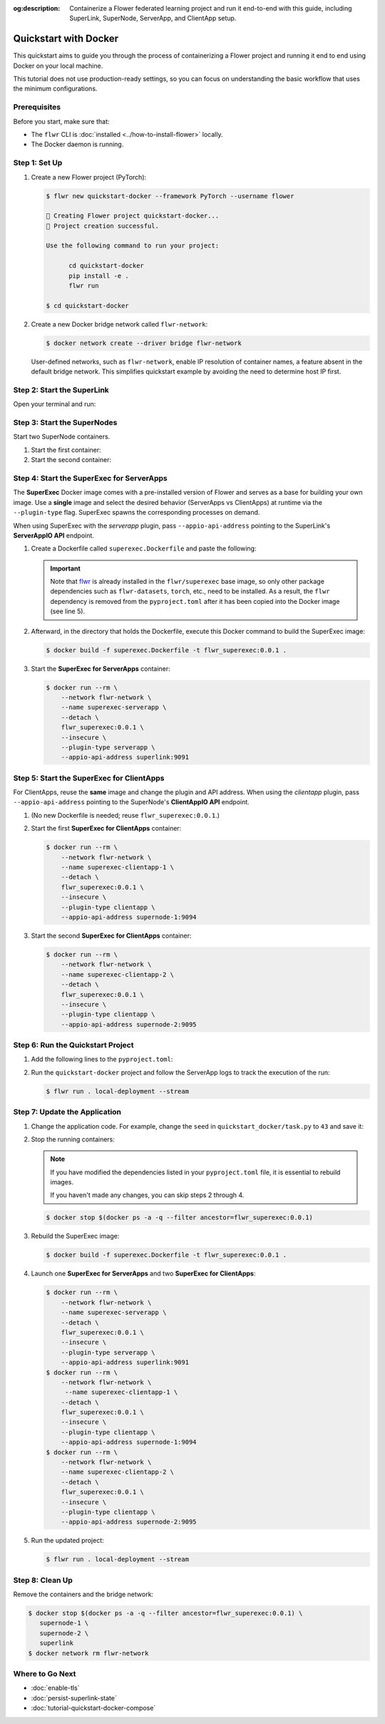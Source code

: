 :og:description: Containerize a Flower federated learning project and run it end-to-end with this guide, including SuperLink, SuperNode, ServerApp, and ClientApp setup.
.. meta::
    :description: Containerize a Flower federated learning project and run it end-to-end with this guide, including SuperLink, SuperNode, ServerApp, and ClientApp setup.

Quickstart with Docker
======================

This quickstart aims to guide you through the process of containerizing a Flower project
and running it end to end using Docker on your local machine.

This tutorial does not use production-ready settings, so you can focus on understanding
the basic workflow that uses the minimum configurations.

Prerequisites
-------------

Before you start, make sure that:

- The ``flwr`` CLI is :doc:`installed <../how-to-install-flower>` locally.
- The Docker daemon is running.

Step 1: Set Up
--------------

1. Create a new Flower project (PyTorch):

   .. code-block:: bash

       $ flwr new quickstart-docker --framework PyTorch --username flower

       🔨 Creating Flower project quickstart-docker...
       🎊 Project creation successful.

       Use the following command to run your project:

             cd quickstart-docker
             pip install -e .
             flwr run

       $ cd quickstart-docker

2. Create a new Docker bridge network called ``flwr-network``:

   .. code-block:: bash

       $ docker network create --driver bridge flwr-network

   User-defined networks, such as ``flwr-network``, enable IP resolution of container
   names, a feature absent in the default bridge network. This simplifies quickstart
   example by avoiding the need to determine host IP first.

Step 2: Start the SuperLink
---------------------------

Open your terminal and run:

.. code-block:: bash
    :substitutions:

    $ docker run --rm \
          -p 9091:9091 -p 9092:9092 -p 9093:9093 \
          --network flwr-network \
          --name superlink \
          --detach \
          flwr/superlink:|stable_flwr_version| \
          --insecure \
          --isolation \
          process

.. dropdown:: Understand the command

    * ``docker run``: This tells Docker to run a container from an image.
    * ``--rm``: Remove the container once it is stopped or the command exits.
    * | ``-p 9091:9091 -p 9092:9092 -p 9093:9093``: Map port ``9091``, ``9092`` and ``9093`` of the
      | container to the same port of the host machine, allowing other services to access the
      | ServerAppIO API on ``http://localhost:9091``, the Fleet API on ``http://localhost:9092`` and
      | the Control API on ``http://localhost:9093``.
    * ``--network flwr-network``: Make the container join the network named ``flwr-network``.
    * ``--name superlink``: Assign the name ``superlink`` to the container.
    * ``--detach``: Run the container in the background, freeing up the terminal.
    * | :substitution-code:`flwr/superlink:|stable_flwr_version|`: The name of the image to be run and the specific
      | tag of the image. The tag :substitution-code:`|stable_flwr_version|` represents a :doc:`specific version <pin-version>` of the image.
    * | ``--insecure``: This flag tells the container to operate in an insecure mode, allowing
      | unencrypted communication.
    * | ``--isolation process``: Tells the SuperLink that the ServerApp is created by separate
      | independent process. The SuperLink does not attempt to create it. You can learn more about
      | the different process modes here: :doc:`run-as-subprocess`.

Step 3: Start the SuperNodes
----------------------------

Start two SuperNode containers.

1. Start the first container:

   .. code-block:: bash
       :substitutions:

       $ docker run --rm \
           -p 9094:9094 \
           --network flwr-network \
           --name supernode-1 \
           --detach \
           flwr/supernode:|stable_flwr_version|  \
           --insecure \
           --superlink superlink:9092 \
           --node-config "partition-id=0 num-partitions=2" \
           --clientappio-api-address 0.0.0.0:9094 \
           --isolation process

   .. dropdown:: Understand the command

       * ``docker run``: This tells Docker to run a container from an image.
       * ``--rm``: Remove the container once it is stopped or the command exits.
       * | ``-p 9094:9094``: Map port ``9094`` of the container to the same port of
         | the host machine, allowing other services to access the SuperNode API on
         | ``http://localhost:9094``.
       * ``--network flwr-network``: Make the container join the network named ``flwr-network``.
       * ``--name supernode-1``: Assign the name ``supernode-1`` to the container.
       * ``--detach``: Run the container in the background, freeing up the terminal.
       * | :substitution-code:`flwr/supernode:|stable_flwr_version|`: This is the name of the
         | image to be run and the specific tag of the image.
       * | ``--insecure``: This flag tells the container to operate in an insecure mode, allowing
         | unencrypted communication.
       * | ``--superlink superlink:9092``: Connect to the SuperLink's Fleet API at the address
         | ``superlink:9092``.
       * | ``--node-config "partition-id=0 num-partitions=2"``: Set the partition ID to ``0`` and the
         | number of partitions to ``2`` for the SuperNode configuration.
       * | ``--clientappio-api-address 0.0.0.0:9094``: Set the address and port number that the
         | SuperNode is listening on to communicate with the ClientApp. If
         | two SuperNodes are started on the same machine, set two different port numbers for each SuperNode.
         | (E.g. In the next step, we set the second SuperNode container to listen on port 9095)
       * | ``--isolation process``: Tells the SuperNode that the ClientApp is created by separate
         | independent process. The SuperNode does not attempt to create it.

2. Start the second container:

   .. code-block:: shell
       :substitutions:

       $ docker run --rm \
           -p 9095:9095 \
           --network flwr-network \
           --name supernode-2 \
           --detach \
           flwr/supernode:|stable_flwr_version|  \
           --insecure \
           --superlink superlink:9092 \
           --node-config "partition-id=1 num-partitions=2" \
           --clientappio-api-address 0.0.0.0:9095 \
           --isolation process

Step 4: Start the SuperExec for ServerApps
------------------------------------------

The **SuperExec** Docker image comes with a pre-installed version of Flower and serves
as a base for building your own image. Use a **single** image and select the desired
behavior (ServerApps vs ClientApps) at runtime via the ``--plugin-type`` flag. SuperExec
spawns the corresponding processes on demand.

When using SuperExec with the *serverapp* plugin, pass ``--appio-api-address`` pointing
to the SuperLink's **ServerAppIO API** endpoint.

1. Create a Dockerfile called ``superexec.Dockerfile`` and paste the following:

   .. code-block:: dockerfile
       :caption: superexec.Dockerfile
       :substitutions:

       FROM flwr/superexec:|stable_flwr_version|

       WORKDIR /app

       COPY pyproject.toml .
       RUN sed -i 's/.*flwr\[simulation\].*//' pyproject.toml \
          && python -m pip install -U --no-cache-dir .

       ENTRYPOINT ["flower-superexec"]

   .. dropdown:: Understand the Dockerfile

       * | :substitution-code:`FROM flwr/superexec:|stable_flwr_version|`: This line specifies that the Docker image
         | to be built from is the ``flwr/superexec`` image, version :substitution-code:`|stable_flwr_version|`.
       * | ``WORKDIR /app``: Set the working directory for the container to ``/app``.
         | Any subsequent commands that reference a directory will be relative to this directory.
       * | ``COPY pyproject.toml .``: Copy the ``pyproject.toml`` file
         | from the current working directory into the container's ``/app`` directory.
       * | ``RUN sed -i 's/.*flwr\[simulation\].*//' pyproject.toml``: Remove the ``flwr`` dependency
         | from the ``pyproject.toml``.
       * | ``python -m pip install -U --no-cache-dir .``: Run the ``pip`` install command to
         | install the dependencies defined in the ``pyproject.toml`` file
         |
         | The ``-U`` flag indicates that any existing packages should be upgraded, and
         | ``--no-cache-dir`` prevents pip from using the cache to speed up the installation.
       * | ``ENTRYPOINT ["flwr-superexec"]``: Set the command ``flwr-superexec`` to be
         | the default command run when the container is started.

   .. important::

       Note that `flwr <https://pypi.org/project/flwr/>`__ is already installed in the
       ``flwr/superexec`` base image, so only other package dependencies such as
       ``flwr-datasets``, ``torch``, etc., need to be installed. As a result, the
       ``flwr`` dependency is removed from the ``pyproject.toml`` after it has been
       copied into the Docker image (see line 5).

2. Afterward, in the directory that holds the Dockerfile, execute this Docker command to
   build the SuperExec image:

   .. code-block:: bash

       $ docker build -f superexec.Dockerfile -t flwr_superexec:0.0.1 .

3. Start the **SuperExec for ServerApps** container:

   .. code-block:: bash

       $ docker run --rm \
           --network flwr-network \
           --name superexec-serverapp \
           --detach \
           flwr_superexec:0.0.1 \
           --insecure \
           --plugin-type serverapp \
           --appio-api-address superlink:9091

   .. dropdown:: Understand the command

       * ``docker run``: This tells Docker to run a container from an image.
       * ``--rm``: Remove the container once it is stopped or the command exits.
       * ``--network flwr-network``: Make the container join the network named ``flwr-network``.
       * ``--name superexec-serverapp``: Give the container a descriptive name.
       * ``--detach``: Run the container in the background, freeing up the terminal.
       * | ``flwr_superexec:0.0.1``: This is the name of the image to be run and the specific tag
         | of the image.
       * | ``--insecure``: This flag tells the container to operate in an insecure mode, allowing
         | unencrypted communication. Secure connections will be added in future releases.
       * | ``--plugin-type serverapp``: Load the *serverapp* plugin. SuperExec will spawn
         | ServerApp processes as needed.
       * | ``--appio-api-address superlink:9091``: Connect to the SuperLink's ServerAppIO API
         | at the address ``superlink:9091``.

Step 5: Start the SuperExec for ClientApps
------------------------------------------

For ClientApps, reuse the **same** image and change the plugin and API address. When
using the *clientapp* plugin, pass ``--appio-api-address`` pointing to the SuperNode's
**ClientAppIO API** endpoint.

1. (No new Dockerfile is needed; reuse ``flwr_superexec:0.0.1``.)
2. Start the first **SuperExec for ClientApps** container:

   .. code-block:: bash

       $ docker run --rm \
           --network flwr-network \
           --name superexec-clientapp-1 \
           --detach \
           flwr_superexec:0.0.1 \
           --insecure \
           --plugin-type clientapp \
           --appio-api-address supernode-1:9094

   .. dropdown:: Understand the command

       * ``docker run``: This tells Docker to run a container from an image.
       * ``--rm``: Remove the container once it is stopped or the command exits.
       * ``--network flwr-network``: Make the container join the network named ``flwr-network``.
       * ``--name superexec-clientapp-1``: Give the container a descriptive name.
       * ``--detach``: Run the container in the background, freeing up the terminal.
       * | ``flwr_superexec:0.0.1``: This is the name of the image to be run and the specific tag
         | of the image.
       * | ``--insecure``: This flag tells the container to operate in an insecure mode, allowing
         | unencrypted communication. Secure connections will be added in future releases.
       * | ``--plugin-type clientapp``: Load the *clientapp* plugin. SuperExec will spawn
         | ClientApp processes as needed.
       * | ``--appio-api-address supernode-1:9094``: Connect to the SuperNode's ClientAppIO API
         | at the address ``supernode-1:9094``.

3. Start the second **SuperExec for ClientApps** container:

   .. code-block:: shell

       $ docker run --rm \
           --network flwr-network \
           --name superexec-clientapp-2 \
           --detach \
           flwr_superexec:0.0.1 \
           --insecure \
           --plugin-type clientapp \
           --appio-api-address supernode-2:9095

Step 6: Run the Quickstart Project
----------------------------------

1. Add the following lines to the ``pyproject.toml``:

   .. code-block:: toml
       :caption: pyproject.toml

       [tool.flwr.federations.local-deployment]
       address = "127.0.0.1:9093"
       insecure = true

2. Run the ``quickstart-docker`` project and follow the ServerApp logs to track the
   execution of the run:

   .. code-block:: bash

       $ flwr run . local-deployment --stream

Step 7: Update the Application
------------------------------

1. Change the application code. For example, change the ``seed`` in
   ``quickstart_docker/task.py`` to ``43`` and save it:

   .. code-block:: python
       :caption: quickstart_docker/task.py

       # ...
       partition_train_test = partition.train_test_split(test_size=0.2, seed=43)
       # ...

2. Stop the running containers:

   .. note::

       If you have modified the dependencies listed in your ``pyproject.toml`` file, it
       is essential to rebuild images.

       If you haven't made any changes, you can skip steps 2 through 4.

   .. code-block:: bash

       $ docker stop $(docker ps -a -q --filter ancestor=flwr_superexec:0.0.1)

3. Rebuild the SuperExec image:

   .. code-block:: bash

       $ docker build -f superexec.Dockerfile -t flwr_superexec:0.0.1 .

4. Launch one **SuperExec for ServerApps** and two **SuperExec for ClientApps**:

   .. code-block:: bash

       $ docker run --rm \
           --network flwr-network \
           --name superexec-serverapp \
           --detach \
           flwr_superexec:0.0.1 \
           --insecure \
           --plugin-type serverapp \
           --appio-api-address superlink:9091
       $ docker run --rm \
           --network flwr-network \
            --name superexec-clientapp-1 \
           --detach \
           flwr_superexec:0.0.1 \
           --insecure \
           --plugin-type clientapp \
           --appio-api-address supernode-1:9094
       $ docker run --rm \
           --network flwr-network \
           --name superexec-clientapp-2 \
           --detach \
           flwr_superexec:0.0.1 \
           --insecure \
           --plugin-type clientapp \
           --appio-api-address supernode-2:9095

5. Run the updated project:

   .. code-block:: bash

       $ flwr run . local-deployment --stream

Step 8: Clean Up
----------------

Remove the containers and the bridge network:

.. code-block:: bash

    $ docker stop $(docker ps -a -q --filter ancestor=flwr_superexec:0.0.1) \
       supernode-1 \
       supernode-2 \
       superlink
    $ docker network rm flwr-network

Where to Go Next
----------------

- :doc:`enable-tls`
- :doc:`persist-superlink-state`
- :doc:`tutorial-quickstart-docker-compose`
